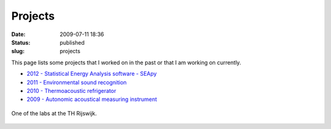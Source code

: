 Projects
########
:date: 2009-07-11 18:36

:status: published
:slug: projects

This page lists some projects that I worked on in the past or that I am
working on currently.

-  `2012 - Statistical Energy Analysis software - SEApy`_
-  `2011 - Environmental sound recognition`_
-  `2010 - Thermoacoustic refrigerator`_
-  `2009 - Autonomic acoustical measuring instrument`_

.. figure:: {filename}/images/2009/07/dsc00095-300x225.jpg
    :target: http://fridh.nl/wp-content/2009/07/dsc00095.jpg
    :align: center
    
    One of the labs at the TH Rijswijk.


.. _2012 - Statistical Energy Analysis software - SEApy: {filename}/pages/statistical-energy-analysis-software-seapy.rst
.. _2011 - Environmental sound recognition: {filename}/pages/environmental-sound-recognition.rst
.. _2010 - Thermoacoustic refrigerator: {filename}/pages/thermoacoustic-refrigerator.rst
.. _2009 - Autonomic acoustical measuring instrument: {filename}/pages/autonomic-acoustical-measuring-instrument.rst

